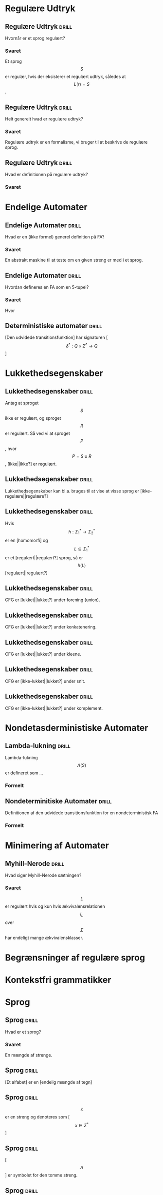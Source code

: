 * Regulære Udtryk
  
** Regulære Udtryk                                                    :drill:
   :PROPERTIES:
   :ID:       5952e9e6-3fed-4b2f-9ca7-734b5e13b173
   :END:
   Hvornår er et sprog regulært?
*** Svaret 
    Et sprog $$S$$ er regulær, hvis der eksisterer et regulært udtryk, således at $$L(r) = S$$.

** Regulære Udtryk                                                    :drill:
   :PROPERTIES:
   :ID:       2eda9ca3-ba1e-4049-a7b7-e0ecd255128d
   :END:
   Helt generelt hvad er regulære udtryk?
*** Svaret 
    Regulære udtryk er en formalisme, vi bruger til at beskrive de regulære sprog.

** Regulære Udtryk                                                    :drill:
   :PROPERTIES:
   :ID:       8523fe42-faf6-4707-a39b-704388642794
   :END:
   Hvad er definitionen på regulære udtryk?
*** Svaret
    \begin{align*}
    L(\emptyset) &= \emptyset          \\
    L(\Lambda)   &= \Lambda            \\
    L(a)         &= a | a \in \Sigma   \\
    L(r_1 + r_2) &= L(r_1) \cup L(r_2) \\
    L(r_1 r_2)   &= L(r_1) L(r_2)      \\
    L(r*)        &= (L(r))*
    \end{align*}

* Endelige Automater

** Endelige Automater                                                 :drill:
   :PROPERTIES:
   :ID:       22717a8d-83d6-4119-b2ea-9d73d3ef3284
   :END:
   Hvad er en (ikke formel) generel definition på FA? 
*** Svaret
    En abstrakt maskine til at teste om en given streng er med i et sprog.

** Endelige Automater                                                 :drill:
   :PROPERTIES:
   :ID:       352a999d-57aa-46ff-84f0-350ee9dae088
   :END:
   Hvordan defineres en FA som en 5-tupel?
*** Svaret
    \begin{align*}
    M &= (Q, \Sigma, q_0, A, \delta)
    \end{align*}

    Hvor

    \begin{align*}
    Q      :& \texttt{ En mængde af tilstande} \\
    \Sigma :& \texttt{ Alfabetet bestående af en endelig mængde symboler}  \\
    q_0    :& \texttt{ Starttilstand } q_0 \in Q\\
    A      :& \texttt{ En mængde af accepttilstande og }A \subseteq Q         \\
    \delta :& \texttt{ En transitions funktion } Q \times \Sigma \rightarrow Q 
    \end{align*}

** Deterministiske automater                                          :drill:
   :PROPERTIES:
   :DRILL_CARD_TYPE: hide1cloze
   :ID:       6de3b1db-b5dd-4c91-a6a3-34951e5b5c3e
   :END:
   [Den udvidede transitionsfunktion] har signaturen [$$\delta^* : Q \times \Sigma^* \to Q$$]

* Lukkethedsegenskaber

** Lukkethedsegenskaber                                               :drill:
   :PROPERTIES:
   :ID:       1046b27f-a36c-4f98-aea9-3b5b45af6252
   :END:
   Antag at sproget $$S$$ ikke er regulært, og sproget $$R$$ er regulært. Så ved vi at 
sproget $$P$$, hvor $$P = S \cup R$$, [ikke||ikke?] er regulært.

** Lukkethedsegenskaber                                               :drill:
   :PROPERTIES:
   :ID:       e5048a38-0f2e-4cdb-8e7a-9814e4eeca2f
   :END:
   Lukkethedsegenskaber kan bl.a. bruges til at vise at visse sprog er [ikke-regulære||regulære?]

** Lukkethedsegenskaber                                               :drill:
   :PROPERTIES:
   :DRILL_CARD_TYPE: hide1cloze
   :ID:       eb37442f-e260-4b78-9cb5-5ce7d9f205cf
   :END:
   Hvis $$ h: \Sigma_1^* \rightarrow \Sigma_2^* $$ er en [homomorfi] og $$ L \subseteq \Sigma_1^* $$ er et [regulært||regulært?] sprog, så er $$h(L)$$ [regulært||regulært?]

** Lukkethedsegenskaber                                               :drill:
   :PROPERTIES:
   :ID:       527b3f9e-0b78-4963-af65-5fe53f0d920c
   :END:
   CFG er [lukket||lukket?] under forening (union).

** Lukkethedsegenskaber                                               :drill:
   :PROPERTIES:
   :ID:       4f2a1a81-48de-4260-98d1-62437350eac3
   :END:
   CFG er [lukket||lukket?] under konkatenering.

** Lukkethedsegenskaber                                               :drill:
   :PROPERTIES:
   :ID:       c965e2ee-9968-4ba7-8b14-4c897230bef1
   :END:
   CFG er [lukket||lukket?] under kleene.

** Lukkethedsegenskaber                                               :drill:
   :PROPERTIES:
   :ID:       a9c0df98-7ae7-451c-aead-e39e49d055b3
   :END:
   CFG er [ikke-lukket||lukket?] under snit.

** Lukkethedsegenskaber                                               :drill:
   :PROPERTIES:
   :ID:       a5160510-8d34-4d95-94c1-5d0067bbe675
   :END:
   CFG er [ikke-lukket||lukket?] under komplement.

* Nondetasderministiske Automater
** Lambda-lukning                                                     :drill:
   :PROPERTIES:
   :ID:       329865c6-84ed-4d64-8749-026f4445cc59
   :END:
   Lambda-lukning $$\Lambda(S)$$ er defineret som ...
*** Formelt
    \begin{align*}
    S \subseteq &\Lambda(S) \\
    \forall q \in & \Lambda(S), \delta(q, \Lambda) \subseteq \Lambda(S)
    \end{align*}

** Nondeterminitiske Automater                                        :drill:
   :PROPERTIES:
   :ID:       7e402dff-c82f-4fe4-a88c-36d920cb447c
   :END:
   Definitionen af den udvidede transitionsfunktion for en nondeterministisk FA
*** Formelt
    \begin{align*}
    \delta^*(q,   \Lambda) &= \Lambda(\{a\}) \\
    \delta^*(q, y \sigma) &= \Lambda \left(\bigcup \left \{ \delta(p, \sigma ) | p \in \delta^*(q,y) \right \} \right )     
    \end{align*}

* Minimering af Automater

** Myhill-Nerode                                                      :drill:
   :PROPERTIES:
   :ID:       e5f9c4a5-00ed-471a-b5f1-63d92609f3c6
   :END:
   Hvad siger Myhill-Nerode sætningen?
*** Svaret
   $$L$$ er regulært hvis og kun hvis ækvivalensrelationen $$I_L$$ over $$\Sigma$$ har endeligt mange ækvivalensklasser.

* Begrænsninger af regulære sprog
  
* Kontekstfri grammatikker

* Sprog

** Sprog                                                              :drill:
   :PROPERTIES:
   :ID:       9452919f-dba7-4cf1-923b-9caddaa72069
   :END:
   Hvad er et sprog?
*** Svaret
    En mængde af strenge.

** Sprog                                                              :drill:
   :PROPERTIES:
   :ID:       ca233755-0f4b-4d1c-8510-d7a0aefdf01c
   :DRILL_CARD_TYPE: hide1cloze
   :END:
   [Et alfabet] er en [endelig mængde af tegn]

** Sprog                                                              :drill:
   :PROPERTIES:
   :ID:       84272d35-e221-4b93-ab92-fd536b56451d
   :END:
   $$x$$ er en streng og denoteres som [$$x \in \Sigma^*$$]

** Sprog                                                              :drill:
   :PROPERTIES:
   :ID:       6593ca11-8bc1-445b-b98a-9c821cf75048
   :END:
   [$$\Lambda$$] er symbolet for den tomme streng.

** Sprog                                                              :drill:
   :PROPERTIES:
   :ID:       14af0c95-100e-4b01-9ebf-185a73a01ce8
   :END:
   Kleene stjerne defineres på et sprog, som [$$L^* = \bigcup_{k \in \mathbb{N}} L^k$$]

** Sprog                                                              :drill:
   :PROPERTIES:
   :DRILL_CARD_TYPE: hide1cloze
   :ID:       61ee2017-dc22-4719-9b36-abe349c668f0
   :END:
   Hvis $$h$$ opfylder [$$ h(xy) = h(x)h(y) $$], så kaldes det en [homomorfi]

** Sprog                                                              :drill:
   :PROPERTIES:
   :DRILL_CARD_TYPE: hide1cloze
   :ID:       3a00568a-8be0-4736-a19b-10cede3bd805
   :END:
   $$x$$ og $$y$$ er [skelnelige] mht. $$L$$ hvis [$$ \exists z \in \Sigma^*: (xz \in L \land yz \notin L) \lor (xz \notin L \land yz \in L) $$]

** Relationer                                                         :drill:
   :PROPERTIES:
   :DRILL_CARD_TYPE: hide1cloze
   :ID:       b40d9ea4-f209-4cb7-94db-401b935b0004
   :END:
   Relationen $$R$$ er [symmetrisk], hvis [$$\forall x,y \in A, xRy \implies yRx$$]

** Relationer                                                         :drill:
   :PROPERTIES:
   :DRILL_CARD_TYPE: hide1cloze
   :ID:       7cb2bcf5-4d3d-44f4-8f48-d8d595a571a6
   :END:
   Relationen $$R$$ er [refleksiv], hvis [$$\forall x \in A, xRx$$ ]

** Relationer                                                         :drill:
   :PROPERTIES:
   :DRILL_CARD_TYPE: hide1cloze
   :ID:       2da66eb9-798a-4790-a62c-d31ac672b640
   :END:
   Relationen R er [transitiv], hvis [$$\forall x,y,z \in A, xRy \land yRz \implies xRz$$]

** Sprog Operationer                                                  :drill:
   :PROPERTIES:
   :ID:       645de4a2-14da-4ccb-ad5e-86aa24f60217
   :END:
   Formelle definition på foreningsmængden (union) af sprog
*** Svaret
    \begin{equation*}
    L_1 \cup L_2 = \{x \in \Sigma^* | x \in L_1 \lor x \in L_2 \}
    \end{equation*}

** Sprog Operationer                                                  :drill:
   :PROPERTIES:
   :ID:       991592b9-8dd0-4f60-97d0-341365b59bc1
   :END:
   Formelle definition på konkatenering af sprog
*** Svaret 
    \begin{equation*}
    L_1 \cup L_2 = \{xy \in \Sigma^* | x \in L_1 \land y \in L_2 \}
    \end{equation*}

** Sprog Operationer                                                  :drill:
   :PROPERTIES:
   :ID:       038e0ca7-52a1-48a8-bfdc-78ed9a826274
   :END:
   Formelle definition på Kleene stjerne
*** Svaret 
    \begin{equation*}
    L^* = \bigcup_{i=0}^{\infty} L^i , L^k = LL...L, L^0 = \{ \Lambda \}
    \end{equation*}

** Sprog Operationer                                                  :drill:
   :PROPERTIES:
   :ID:       df016613-1b45-4f71-affc-9b7e6d806737
   :END:
Sproget $$ L\cdot\{\Lambda\} = \{\Lambda\}\cdot L = $$ [$$L$$]

** Sprog Operationer                                                  :drill:
   :PROPERTIES:
   :ID:       082a0c44-fd84-46ec-b80a-de7cd9e13afd
   :END:
Sproget $$ L\cdot\emptyset = \emptyset \cdot L = $$ [$$\emptyset$$]
